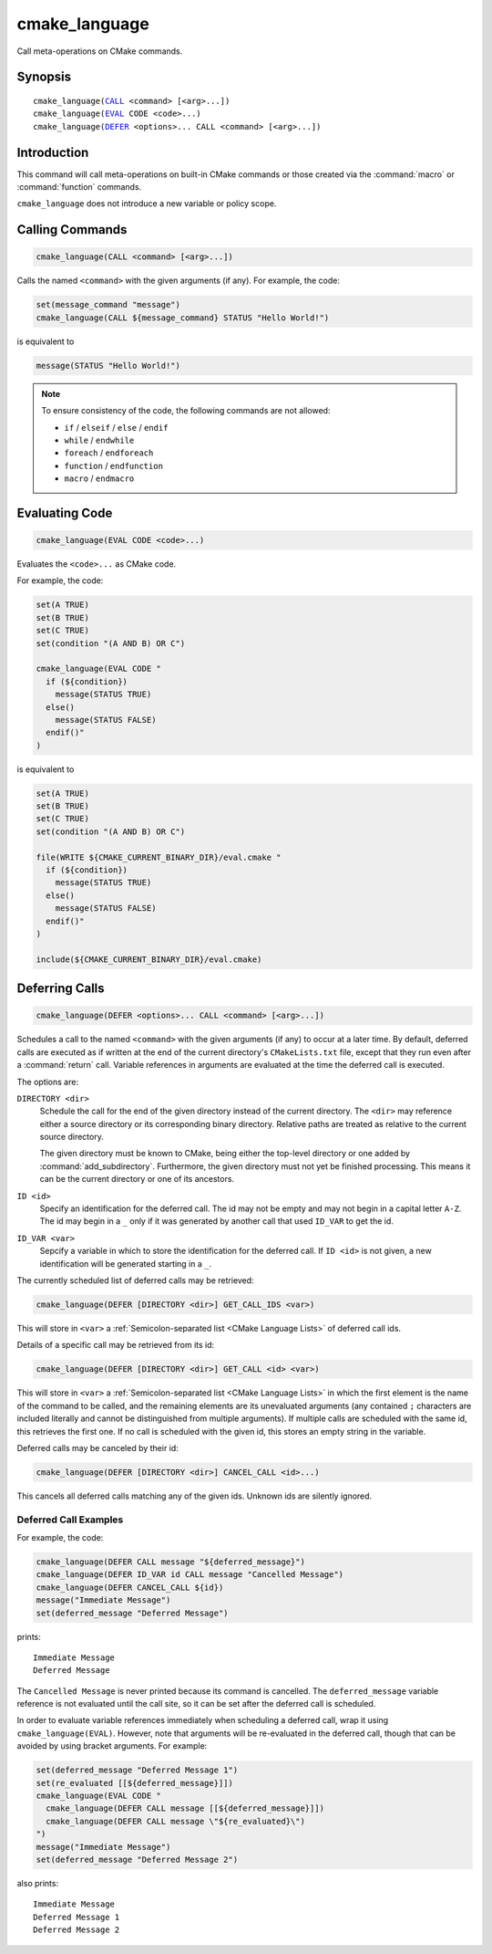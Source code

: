 cmake_language
--------------

.. versionadded:: 3.18

Call meta-operations on CMake commands.

Synopsis
^^^^^^^^

.. parsed-literal::

  cmake_language(`CALL`_ <command> [<arg>...])
  cmake_language(`EVAL`_ CODE <code>...)
  cmake_language(`DEFER`_ <options>... CALL <command> [<arg>...])

Introduction
^^^^^^^^^^^^

This command will call meta-operations on built-in CMake commands or
those created via the :command:`macro` or :command:`function` commands.

``cmake_language`` does not introduce a new variable or policy scope.

Calling Commands
^^^^^^^^^^^^^^^^

.. _CALL:

.. code-block:: cmake

  cmake_language(CALL <command> [<arg>...])

Calls the named ``<command>`` with the given arguments (if any).
For example, the code:

.. code-block:: cmake

  set(message_command "message")
  cmake_language(CALL ${message_command} STATUS "Hello World!")

is equivalent to

.. code-block:: cmake

  message(STATUS "Hello World!")

.. note::
  To ensure consistency of the code, the following commands are not allowed:

  * ``if`` / ``elseif`` / ``else`` / ``endif``
  * ``while`` / ``endwhile``
  * ``foreach`` / ``endforeach``
  * ``function`` / ``endfunction``
  * ``macro`` / ``endmacro``

Evaluating Code
^^^^^^^^^^^^^^^

.. _EVAL:

.. code-block:: cmake

  cmake_language(EVAL CODE <code>...)

Evaluates the ``<code>...`` as CMake code.

For example, the code:

.. code-block:: cmake

  set(A TRUE)
  set(B TRUE)
  set(C TRUE)
  set(condition "(A AND B) OR C")

  cmake_language(EVAL CODE "
    if (${condition})
      message(STATUS TRUE)
    else()
      message(STATUS FALSE)
    endif()"
  )

is equivalent to

.. code-block:: cmake

  set(A TRUE)
  set(B TRUE)
  set(C TRUE)
  set(condition "(A AND B) OR C")

  file(WRITE ${CMAKE_CURRENT_BINARY_DIR}/eval.cmake "
    if (${condition})
      message(STATUS TRUE)
    else()
      message(STATUS FALSE)
    endif()"
  )

  include(${CMAKE_CURRENT_BINARY_DIR}/eval.cmake)

Deferring Calls
^^^^^^^^^^^^^^^

.. versionadded:: 3.19

.. _DEFER:

.. code-block:: cmake

  cmake_language(DEFER <options>... CALL <command> [<arg>...])

Schedules a call to the named ``<command>`` with the given arguments (if any)
to occur at a later time.  By default, deferred calls are executed as if
written at the end of the current directory's ``CMakeLists.txt`` file,
except that they run even after a :command:`return` call.  Variable
references in arguments are evaluated at the time the deferred call is
executed.

The options are:

``DIRECTORY <dir>``
  Schedule the call for the end of the given directory instead of the
  current directory.  The ``<dir>`` may reference either a source
  directory or its corresponding binary directory.  Relative paths are
  treated as relative to the current source directory.

  The given directory must be known to CMake, being either the top-level
  directory or one added by :command:`add_subdirectory`.  Furthermore,
  the given directory must not yet be finished processing.  This means
  it can be the current directory or one of its ancestors.

``ID <id>``
  Specify an identification for the deferred call.
  The id may not be empty and may not begin in a capital letter ``A-Z``.
  The id may begin in a ``_`` only if it was generated by another call
  that used ``ID_VAR`` to get the id.

``ID_VAR <var>``
  Sepcify a variable in which to store the identification for the
  deferred call.  If ``ID <id>`` is not given, a new identification
  will be generated starting in a ``_``.

The currently scheduled list of deferred calls may be retrieved:

.. code-block:: cmake

  cmake_language(DEFER [DIRECTORY <dir>] GET_CALL_IDS <var>)

This will store in ``<var>`` a :ref:`Semicolon-separated list <CMake Language
Lists>` of deferred call ids.

Details of a specific call may be retrieved from its id:

.. code-block:: cmake

  cmake_language(DEFER [DIRECTORY <dir>] GET_CALL <id> <var>)

This will store in ``<var>`` a :ref:`Semicolon-separated list <CMake Language
Lists>` in which the first element is the name of the command to be
called, and the remaining elements are its unevaluated arguments (any
contained ``;`` characters are included literally and cannot be distinguished
from multiple arguments).  If multiple calls are scheduled with the same id,
this retrieves the first one.  If no call is scheduled with the given id,
this stores an empty string in the variable.

Deferred calls may be canceled by their id:

.. code-block:: cmake

  cmake_language(DEFER [DIRECTORY <dir>] CANCEL_CALL <id>...)

This cancels all deferred calls matching any of the given ids.
Unknown ids are silently ignored.

Deferred Call Examples
""""""""""""""""""""""

For example, the code:

.. code-block:: cmake

  cmake_language(DEFER CALL message "${deferred_message}")
  cmake_language(DEFER ID_VAR id CALL message "Cancelled Message")
  cmake_language(DEFER CANCEL_CALL ${id})
  message("Immediate Message")
  set(deferred_message "Deferred Message")

prints::

  Immediate Message
  Deferred Message

The ``Cancelled Message`` is never printed because its command is
cancelled.  The ``deferred_message`` variable reference is not evaluated
until the call site, so it can be set after the deferred call is scheduled.

In order to evaluate variable references immediately when scheduling a
deferred call, wrap it using ``cmake_language(EVAL)``.  However, note that
arguments will be re-evaluated in the deferred call, though that can be
avoided by using bracket arguments.  For example:

.. code-block:: cmake

  set(deferred_message "Deferred Message 1")
  set(re_evaluated [[${deferred_message}]])
  cmake_language(EVAL CODE "
    cmake_language(DEFER CALL message [[${deferred_message}]])
    cmake_language(DEFER CALL message \"${re_evaluated}\")
  ")
  message("Immediate Message")
  set(deferred_message "Deferred Message 2")

also prints::

  Immediate Message
  Deferred Message 1
  Deferred Message 2
